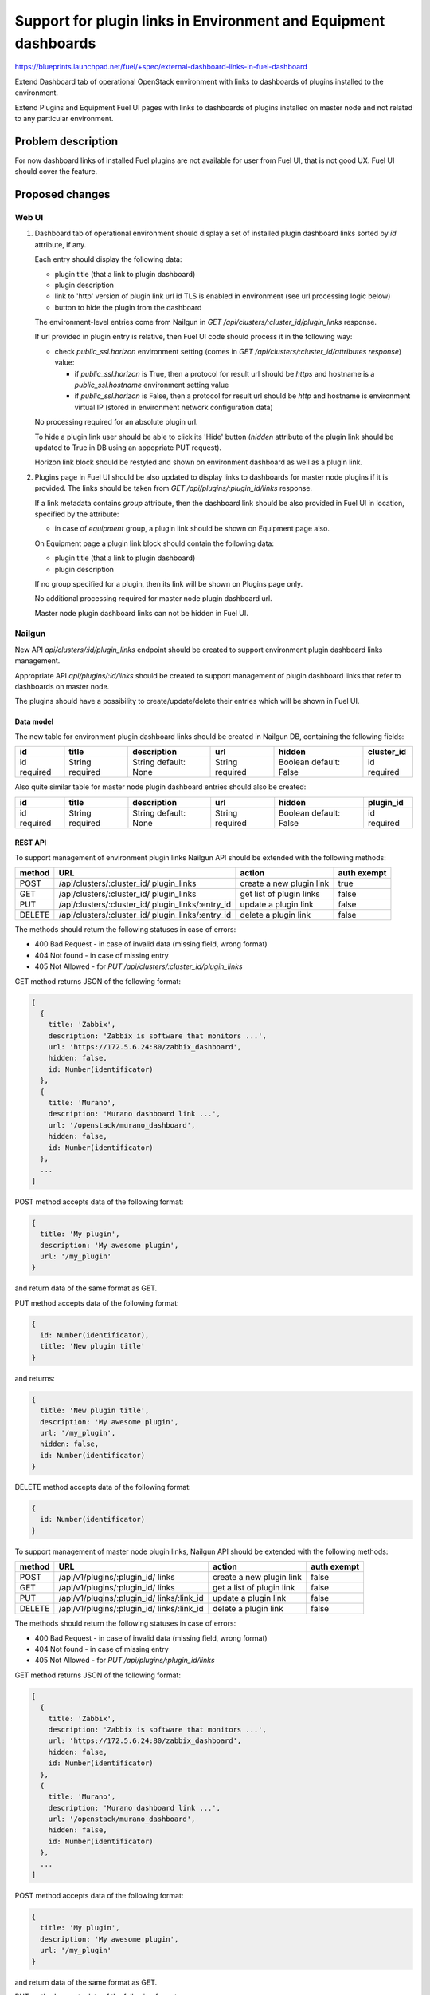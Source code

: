 ..
 This work is licensed under a Creative Commons Attribution 3.0 Unported
 License.

 http://creativecommons.org/licenses/by/3.0/legalcode

================================================================
Support for plugin links in Environment and Equipment dashboards
================================================================

https://blueprints.launchpad.net/fuel/+spec/external-dashboard-links-in-fuel-dashboard

Extend Dashboard tab of operational OpenStack environment with links to
dashboards of plugins installed to the environment.

Extend Plugins and Equipment Fuel UI pages with links to dashboards of plugins
installed on master node and not related to any particular environment.

-------------------
Problem description
-------------------

For now dashboard links of installed Fuel plugins are not available for user
from Fuel UI, that is not good UX. Fuel UI should cover the feature.


----------------
Proposed changes
----------------

Web UI
======

#. Dashboard tab of operational environment should display a set of installed
   plugin dashboard links sorted by `id` attribute, if any.

   Each entry should display the following data:

   * plugin title (that a link to plugin dashboard)
   * plugin description
   * link to 'http' version of plugin link url id TLS is enabled in
     environment (see url processing logic below)
   * button to hide the plugin from the dashboard

   .. image:: ../../images/8.0/external-dashboard-links-in-fuel-dashboard/
      plugin_blocks.png
      :scale: 75 %

   The environment-level entries come from Nailgun in
   `GET /api/clusters/:cluster_id/plugin_links` response.

   If url provided in plugin entry is relative, then Fuel UI code should
   process it in the following way:

   * check `public_ssl.horizon` environment setting (comes in
     `GET /api/clusters/:cluster_id/attributes response`) value:

     * if `public_ssl.horizon` is True, then a protocol for result url should
       be `https` and hostname is a `public_ssl.hostname` environment setting
       value
     * if `public_ssl.horizon` is False, then a protocol for result url should
       be `http` and hostname is environment virtual IP (stored in environment
       network configuration data)

   No processing required for an absolute plugin url.

   To hide a plugin link user should be able to click its 'Hide' button
   (`hidden` attribute of the plugin link should be updated to True in DB
   using an appopriate PUT request).

   Horizon link block should be restyled and shown on environment dashboard
   as well as a plugin link.

#. Plugins page in Fuel UI should be also updated to display links to
   dashboards for master node plugins if it is provided. The links should be
   taken from `GET /api/plugins/:plugin_id/links` response.

   If a link metadata contains `group` attribute, then the dashboard link
   should be also provided in Fuel UI in location, specified by the attribute:

   * in case of `equipment` group, a plugin link should be shown on
     Equipment page also.

   On Equipment page a plugin link block should contain the following data:

   * plugin title (that a link to plugin dashboard)
   * plugin description

   If no group specified for a plugin, then its link will be shown on Plugins
   page only.

   No additional processing required for master node plugin dashboard url.

   Master node plugin dashboard links can not be hidden in Fuel UI.


Nailgun
=======

New API `api/clusters/:id/plugin_links` endpoint should be created to
support environment plugin dashboard links management.

Appropriate API `api/plugins/:id/links` should be created to support
management of plugin dashboard links that refer to dashboards on master node.

The plugins should have a possibility to create/update/delete their entries
which will be shown in Fuel UI.


Data model
----------

The new table for environment plugin dashboard links should be created in
Nailgun DB, containing the following fields:

+----------+----------+-------------+----------+----------+------------+
| id       | title    | description | url      | hidden   | cluster_id |
+==========+==========+=============+==========+==========+============+
| id       | String   | String      | String   | Boolean  | id         |
| required | required | default:    | required | default: | required   |
|          |          | None        |          | False    |            |
+----------+----------+-------------+----------+----------+------------+

Also quite similar table for master node plugin dashboard entries should also
be created:

+----------+----------+-------------+----------+----------+-----------+
| id       | title    | description | url      | hidden   | plugin_id |
+==========+==========+=============+==========+==========+===========+
| id       | String   | String      | String   | Boolean  | id        |
| required | required | default:    | required | default: | required  |
|          |          | None        |          | False    |           |
+----------+----------+-------------+----------+----------+-----------+


REST API
--------

To support management of environment plugin links Nailgun API should be
extended with the following methods:

+--------+-----------------------------+---------------------+-------------+
| method | URL                         | action              | auth exempt |
+========+=============================+=====================+=============+
|  POST  | /api/clusters/:cluster_id/  | create a new plugin | true        |
|        | plugin_links                | link                |             |
+--------+-----------------------------+---------------------+-------------+
|  GET   | /api/clusters/:cluster_id/  | get list of plugin  | false       |
|        | plugin_links                | links               |             |
+--------+-----------------------------+---------------------+-------------+
|  PUT   | /api/clusters/:cluster_id/  | update a plugin     | false       |
|        | plugin_links/:entry_id      | link                |             |
+--------+-----------------------------+---------------------+-------------+
| DELETE | /api/clusters/:cluster_id/  | delete a plugin     | false       |
|        | plugin_links/:entry_id      | link                |             |
+--------+-----------------------------+---------------------+-------------+

The methods should return the following statuses in case of errors:

* 400 Bad Request - in case of invalid data (missing field, wrong format)
* 404 Not found - in case of missing entry
* 405 Not Allowed - for `PUT /api/clusters/:cluster_id/plugin_links`

GET method returns JSON of the following format:

.. code-block:: json

   [
     {
       title: 'Zabbix',
       description: 'Zabbix is software that monitors ...',
       url: 'https://172.5.6.24:80/zabbix_dashboard',
       hidden: false,
       id: Number(identificator)
     },
     {
       title: 'Murano',
       description: 'Murano dashboard link ...',
       url: '/openstack/murano_dashboard',
       hidden: false,
       id: Number(identificator)
     },
     ...
   ]

POST method accepts data of the following format:

.. code-block:: json

   {
     title: 'My plugin',
     description: 'My awesome plugin',
     url: '/my_plugin'
   }

and return data of the same format as GET.

PUT method accepts data of the following format:

.. code-block:: json

   {
     id: Number(identificator),
     title: 'New plugin title'
   }

and returns:

.. code-block:: json

   {
     title: 'New plugin title',
     description: 'My awesome plugin',
     url: '/my_plugin',
     hidden: false,
     id: Number(identificator)
   }

DELETE method accepts data of the following format:

.. code-block:: json

   {
     id: Number(identificator)
   }

To support management of master node plugin links, Nailgun API should be
extended with the following methods:

+--------+--------------------------------+----------------------+-------+
| method | URL                            | action               | auth  |
|        |                                |                      | exempt|
+========+================================+======================+=======+
|  POST  | /api/v1/plugins/:plugin_id/    | create a new plugin  | false |
|        | links                          | link                 |       |
+--------+--------------------------------+----------------------+-------+
|  GET   | /api/v1/plugins/:plugin_id/    | get a list of        | false |
|        | links                          | plugin link          |       |
+--------+--------------------------------+----------------------+-------+
|  PUT   | /api/v1/plugins/:plugin_id/    | update a plugin link | false |
|        | links/:link_id                 |                      |       |
+--------+--------------------------------+----------------------+-------+
| DELETE | /api/v1/plugins/:plugin_id/    | delete a plugin link | false |
|        | links/:link_id                 |                      |       |
+--------+--------------------------------+----------------------+-------+

The methods should return the following statuses in case of errors:

* 400 Bad Request - in case of invalid data (missing field, wrong format)
* 404 Not found - in case of missing entry
* 405 Not Allowed - for `PUT /api/plugins/:plugin_id/links`

GET method returns JSON of the following format:

.. code-block:: json

   [
     {
       title: 'Zabbix',
       description: 'Zabbix is software that monitors ...',
       url: 'https://172.5.6.24:80/zabbix_dashboard',
       hidden: false,
       id: Number(identificator)
     },
     {
       title: 'Murano',
       description: 'Murano dashboard link ...',
       url: '/openstack/murano_dashboard',
       hidden: false,
       id: Number(identificator)
     },
     ...
   ]

POST method accepts data of the following format:

.. code-block:: json

   {
     title: 'My plugin',
     description: 'My awesome plugin',
     url: '/my_plugin'
   }

and return data of the same format as GET.

PUT method accepts data of the following format:

.. code-block:: json

   {
     id: Number(identificator),
     title: 'New plugin title'
   }

and returns:

.. code-block:: json

   {
     title: 'New plugin title',
     description: 'My awesome plugin',
     url: '/my_plugin',
     hidden: false
     id: Number(identificator)
   }

DELETE method accepts data of the following format:

.. code-block:: json

   {
     id: Number(identificator)
   }


Orchestration
=============

None


RPC Protocol
------------

None


Fuel Client
===========

None


Plugins
=======

Plugin framework should be extended to provide an ability for the plugin to
create/update/delete its entry to be displayed in environment dashboard or
on Plugins/Equipment pages in Fuel UI.

To specify an extra Fuel UI location (Equipment page), master node plugin can
provide an additional group in it's `groups` attribute.

The following groups which are recognized by Fuel UI, are possible:

* `equipment` - plugin link will be also displayed on the equipment
  panel (Equipment page)


Fuel Library
============

None


------------
Alternatives
------------

None


--------------
Upgrade impact
--------------

According to existing data model impact, an appropriate migration should be
created.
Environments of old releases should support the feature too.


---------------
Security impact
---------------

None


--------------------
Notifications impact
--------------------

None


---------------
End user impact
---------------

None


------------------
Performance impact
------------------

None


-----------------
Deployment impact
-----------------

None


----------------
Developer impact
----------------

None


---------------------
Infrastructure impact
---------------------

None


--------------------
Documentation impact
--------------------

Both plugin development documentation and user guides should be updated
accordingly to the change.


--------------
Implementation
--------------

Assignee(s)
===========

Primary assignee:
  vkramskikh (vkramskikh@mirantis.com)

Other contributors:
  jkirnosova (jkirnosova@mirantis.com)
  vsharshov (vsharshov@mirantis.com)
  astepanchuk (astepanchuk@mirantis.com)
  bdudko (bdudko@mirantis.com)
  ikutukov (ikutukov@mirantis.com)

QA engineer:
  omartsyniuk (omartsyniuk@mirantis.com)

Mandatory design review:
  vkramskikh (vkramskikh@mirantis.com)
  akislitsky (akislitsky@mirantis.com)


Work Items
==========

#. Nailgun DB and API changes to support environment plugin links management
#. Nailgun DB and API changes to support master node plugin links management
#. Plugin framework changes to support environment plugin links management
#. Plugin framework changes to support master node plugin links management
#. Fuel UI changes to display plugin links in operational environment
   dashboard
#. Fuel UI changes to display plugin links on Plugins/Equipment pages


Dependencies
============

None


-----------
Testing, QA
-----------

* Nailgun tests for the new API, DB changes and migration
* Tests for plugins to check they provide a plugin link data properly
* Manual testing
* Functional UI auto-tests should cover the feature


Acceptance criteria
===================

* User can access dashboards of installed environment plugins from Dashboard
  tab of the operational environment in Fuel UI
* User can access dashboards of installed master node plugins from
  Plugins page in Fuel UI and other locations (Equipment page), specified in
  plugin data (`groups` attribute)


----------
References
----------

* #fuel-dev on freenode
